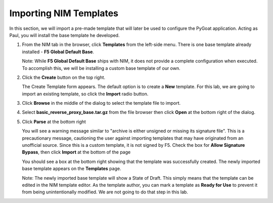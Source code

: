 Importing NIM Templates
=======================

In this section, we will import a pre-made template that will later be used to configure the PyGoat application.  Acting as Paul, you will install the base template he developed.

1. From the NIM tab in the browser, click **Templates** from the left-side menu. There is one base template already installed - **F5 Global Default Base**.

   .. image:: ../images/nim-templates.png

   Note: While **F5 Global Default Base** ships with NIM, it does not provide a complete configuration when executed. To accomplish this, we will be installing a custom base template of our own.

2. Click the **Create** button on the top right.

   .. image:: ../images/nim-templates-create-button.png
     :width: 576

   The Create Template form appears. The default option is to create a **New** template.  For this lab, we are going to import an existing template, so click the **Import** radio button.

   .. image:: ../images/nim-templates-create.png
     :width: 700

3. Click **Browse** in the middle of the dialog to select the template file to import.

4. Select **basic_reverse_proxy_base.tar.gz** from the file browser then click **Open** at the bottom right of the dialog.

   .. image:: ../images/nim-templates-import-file.png

5. Click **Parse** at the bottom right

   .. image:: ../images/nim-templates-create-parse.png
     :width: 600

   You will see a warning message similar to "archive is either unsigned or missing its signature file". This is a precautionary message, cautioning the user against importing templates that may have originated from an unofficial source. Since this is a custom template, it is not signed by F5. Check the box for **Allow Signature Bypass**, then click **Import** at the bottom of the page

   .. image:: ../images/nim-signature-bypass.png
     :width: 700

   You should see a box at the bottom right showing that the template was successfully created. The newly imported base template appears on the **Templates** page.

   .. image:: ../images/nim-templates-created.png
     :width: 260

   Note: The newly imported base template will show a State of Draft. This simply means that the template can be edited in the NIM template editor. As the template author, you can mark a template as **Ready for Use** to prevent it from being unintentionally modified.  We are not going to do that step in this lab.



